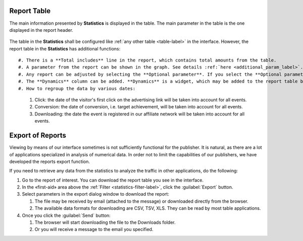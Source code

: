 ============
Report Table
============

The main information presented by **Statistics** is displayed in the table. The main parameter in the table is the one displayed in the report header. 

.. figure:: ../../img/statistics/table_functions.png
       :scale: 100 %
       :align: center
       :alt: таблица статистики, функции

The table in the **Statistics** shall be configured like :ref:`any other table <table-label>` in the interface. However, the report table in the **Statistics** has additional functions::

#. There is a **Total includes** line in the report, which contains total amounts from the table.
#. A parameter from the report can be shown in the graph. See details :ref:`here <additional_param_label>`.
#. Any report can be adjusted by selecting the **Optional parameter**. If you select the **Optional parameter*, the data in the table will be regrouped according to the selected **Optional parameter**.
#. The **Dynamics** column can be added. **Dynamics** is a widget, which may be added to the report table by selecting an indicator from the dropdown list above the report table. The dynamics is a graph of the selected indicator for the last 10 days (irrespectively of the period selected).
#. How to regroup the data by various dates:

   #. Click: the date of the visitor's first click on the advertising link will be taken into account for all events.
   #.	Conversion: the date of conversion, i.e. target achievement, will be taken into account for all events.
   #.	Downloading: the date the event is registered in our affiliate network will be taken into account for all events.

.. _statistics-export-label:

=================
Export of Reports
=================

Viewing by means of our interface sometimes is not sufficiently functional for the publisher. It is natural, as there are a lot of applications specialized in analysis of numerical data. In order not to limit the capabilities of our publishers, we have developed the reports export function.

If you need to retrieve any data from the statistics to analyze the traffic in other applications, do the following:

#. Go to the report of interest. You can download the report table you see in the interface.
#. In the «first-aid» area above the :ref:`Filter <statistics-filter-label>`, click the :guilabel:`Export` button.
#. Select parameters in the export dialog window to download the report:

   #. The file may be received by email (attached to the message) or downloaded directly from the browser.
   #. The available data formats for downloading are CSV, TSV, XLS. They can be read by most table applications.

#. Once you click the :guilabel:`Send` button:

   #. The browser will start downloading the file to the Downloads folder.
   #. Or you will receive a message to the email you specified.

